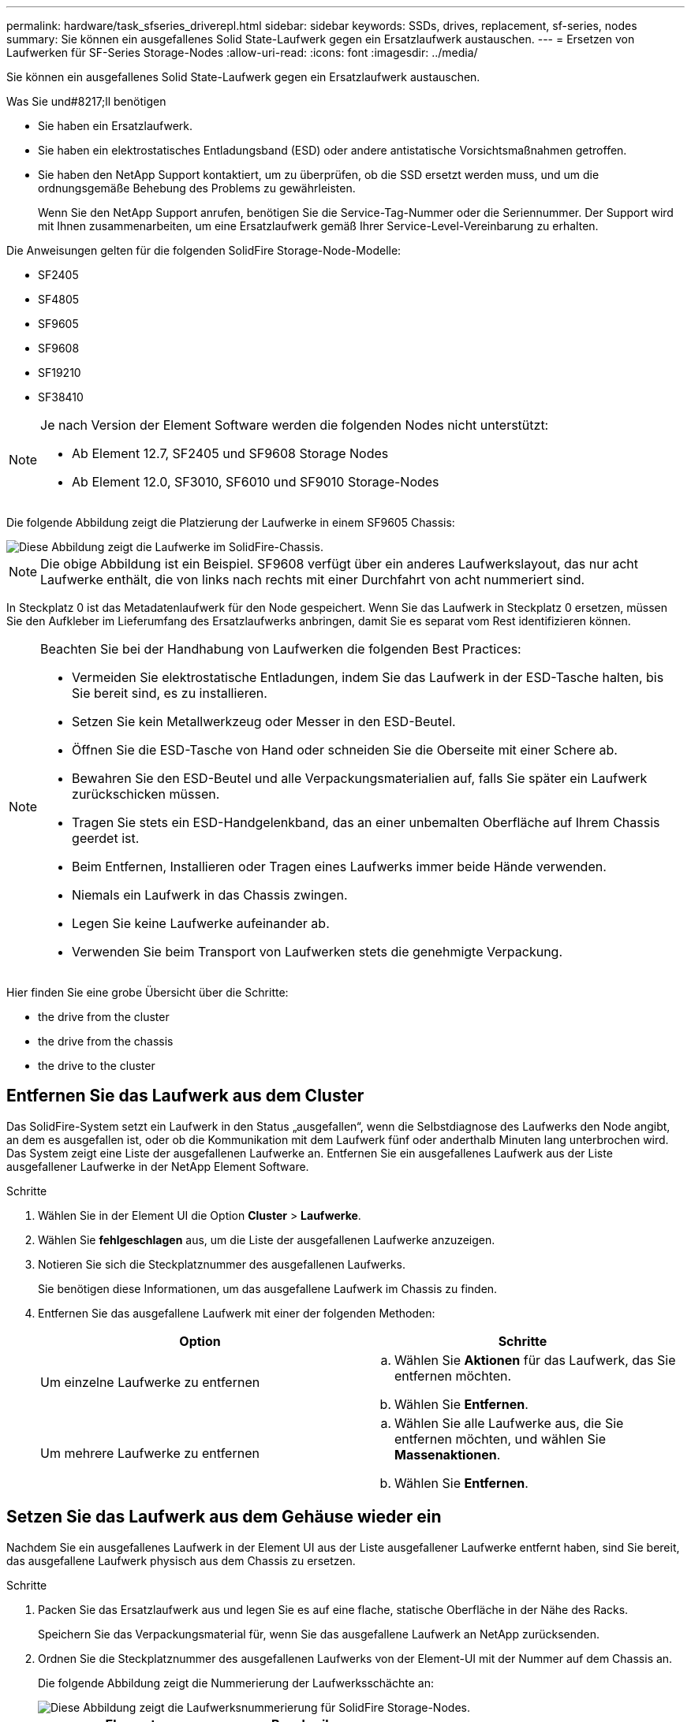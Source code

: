 ---
permalink: hardware/task_sfseries_driverepl.html 
sidebar: sidebar 
keywords: SSDs, drives, replacement, sf-series, nodes 
summary: Sie können ein ausgefallenes Solid State-Laufwerk gegen ein Ersatzlaufwerk austauschen. 
---
= Ersetzen von Laufwerken für SF-Series Storage-Nodes
:allow-uri-read: 
:icons: font
:imagesdir: ../media/


[role="lead"]
Sie können ein ausgefallenes Solid State-Laufwerk gegen ein Ersatzlaufwerk austauschen.

.Was Sie und#8217;ll benötigen
* Sie haben ein Ersatzlaufwerk.
* Sie haben ein elektrostatisches Entladungsband (ESD) oder andere antistatische Vorsichtsmaßnahmen getroffen.
* Sie haben den NetApp Support kontaktiert, um zu überprüfen, ob die SSD ersetzt werden muss, und um die ordnungsgemäße Behebung des Problems zu gewährleisten.
+
Wenn Sie den NetApp Support anrufen, benötigen Sie die Service-Tag-Nummer oder die Seriennummer. Der Support wird mit Ihnen zusammenarbeiten, um eine Ersatzlaufwerk gemäß Ihrer Service-Level-Vereinbarung zu erhalten.



Die Anweisungen gelten für die folgenden SolidFire Storage-Node-Modelle:

* SF2405
* SF4805
* SF9605
* SF9608
* SF19210
* SF38410


[NOTE]
====
Je nach Version der Element Software werden die folgenden Nodes nicht unterstützt:

* Ab Element 12.7, SF2405 und SF9608 Storage Nodes
* Ab Element 12.0, SF3010, SF6010 und SF9010 Storage-Nodes


====
Die folgende Abbildung zeigt die Platzierung der Laufwerke in einem SF9605 Chassis:

image::../media/sf_drives.gif[Diese Abbildung zeigt die Laufwerke im SolidFire-Chassis.]


NOTE: Die obige Abbildung ist ein Beispiel. SF9608 verfügt über ein anderes Laufwerkslayout, das nur acht Laufwerke enthält, die von links nach rechts mit einer Durchfahrt von acht nummeriert sind.

In Steckplatz 0 ist das Metadatenlaufwerk für den Node gespeichert. Wenn Sie das Laufwerk in Steckplatz 0 ersetzen, müssen Sie den Aufkleber im Lieferumfang des Ersatzlaufwerks anbringen, damit Sie es separat vom Rest identifizieren können.

[NOTE]
====
Beachten Sie bei der Handhabung von Laufwerken die folgenden Best Practices:

* Vermeiden Sie elektrostatische Entladungen, indem Sie das Laufwerk in der ESD-Tasche halten, bis Sie bereit sind, es zu installieren.
* Setzen Sie kein Metallwerkzeug oder Messer in den ESD-Beutel.
* Öffnen Sie die ESD-Tasche von Hand oder schneiden Sie die Oberseite mit einer Schere ab.
* Bewahren Sie den ESD-Beutel und alle Verpackungsmaterialien auf, falls Sie später ein Laufwerk zurückschicken müssen.
* Tragen Sie stets ein ESD-Handgelenkband, das an einer unbemalten Oberfläche auf Ihrem Chassis geerdet ist.
* Beim Entfernen, Installieren oder Tragen eines Laufwerks immer beide Hände verwenden.
* Niemals ein Laufwerk in das Chassis zwingen.
* Legen Sie keine Laufwerke aufeinander ab.
* Verwenden Sie beim Transport von Laufwerken stets die genehmigte Verpackung.


====
Hier finden Sie eine grobe Übersicht über die Schritte:

*  the drive from the cluster
*  the drive from the chassis
*  the drive to the cluster




== Entfernen Sie das Laufwerk aus dem Cluster

Das SolidFire-System setzt ein Laufwerk in den Status „ausgefallen“, wenn die Selbstdiagnose des Laufwerks den Node angibt, an dem es ausgefallen ist, oder ob die Kommunikation mit dem Laufwerk fünf oder anderthalb Minuten lang unterbrochen wird. Das System zeigt eine Liste der ausgefallenen Laufwerke an. Entfernen Sie ein ausgefallenes Laufwerk aus der Liste ausgefallener Laufwerke in der NetApp Element Software.

.Schritte
. Wählen Sie in der Element UI die Option *Cluster* > *Laufwerke*.
. Wählen Sie *fehlgeschlagen* aus, um die Liste der ausgefallenen Laufwerke anzuzeigen.
. Notieren Sie sich die Steckplatznummer des ausgefallenen Laufwerks.
+
Sie benötigen diese Informationen, um das ausgefallene Laufwerk im Chassis zu finden.

. Entfernen Sie das ausgefallene Laufwerk mit einer der folgenden Methoden:
+
[cols="2*"]
|===
| Option | Schritte 


 a| 
Um einzelne Laufwerke zu entfernen
 a| 
.. Wählen Sie *Aktionen* für das Laufwerk, das Sie entfernen möchten.
.. Wählen Sie *Entfernen*.




 a| 
Um mehrere Laufwerke zu entfernen
 a| 
.. Wählen Sie alle Laufwerke aus, die Sie entfernen möchten, und wählen Sie *Massenaktionen*.
.. Wählen Sie *Entfernen*.


|===




== Setzen Sie das Laufwerk aus dem Gehäuse wieder ein

Nachdem Sie ein ausgefallenes Laufwerk in der Element UI aus der Liste ausgefallener Laufwerke entfernt haben, sind Sie bereit, das ausgefallene Laufwerk physisch aus dem Chassis zu ersetzen.

.Schritte
. Packen Sie das Ersatzlaufwerk aus und legen Sie es auf eine flache, statische Oberfläche in der Nähe des Racks.
+
Speichern Sie das Verpackungsmaterial für, wenn Sie das ausgefallene Laufwerk an NetApp zurücksenden.

. Ordnen Sie die Steckplatznummer des ausgefallenen Laufwerks von der Element-UI mit der Nummer auf dem Chassis an.
+
Die folgende Abbildung zeigt die Nummerierung der Laufwerksschächte an:

+
image::../media/sf_series_drive_numbers.gif[Diese Abbildung zeigt die Laufwerksnummerierung für SolidFire Storage-Nodes.]

+
[cols="2*"]
|===
| Element | Beschreibung 


 a| 
1
 a| 
Laufwerkssteckplatznummern

|===
. Drücken Sie den roten Kreis auf dem Laufwerk, das Sie entfernen möchten, um das Laufwerk zu lösen.
+
Die Verriegelung öffnet sich.

. Schieben Sie das Laufwerk aus dem Gehäuse heraus und legen Sie es auf einer statischen, Ebenen Fläche ab.
. Drücken Sie den roten Kreis auf dem Ersatzlaufwerk, bevor Sie ihn in den Steckplatz schieben.
. Setzen Sie das Ersatzlaufwerk ein, und drücken Sie den roten Kreis, um die Verriegelung zu schließen.
. Benachrichtigen Sie den NetApp Support über den Austausch von Laufwerken.
+
Der NetApp Support enthält Anweisungen zum Zurücksenden des ausgefallenen Laufwerks.





== Fügen Sie das Laufwerk dem Cluster hinzu

Nachdem Sie ein neues Laufwerk im Gehäuse installiert haben, wird es als verfügbar registriert. Sie sollten das Laufwerk über die Element-UI zum Cluster hinzufügen, bevor es am Cluster teilnehmen kann.

.Schritte
. Klicken Sie in der Element-UI auf *Cluster* > *Laufwerke*.
. Klicken Sie auf *verfügbar*, um die Liste der verfügbaren Laufwerke anzuzeigen.
. Wählen Sie eine der folgenden Optionen zum Hinzufügen von Laufwerken:
+
[cols="2*"]
|===
| Option | Schritte 


 a| 
Um einzelne Laufwerke hinzuzufügen
 a| 
.. Wählen Sie die Schaltfläche *Aktionen* für das Laufwerk, das Sie hinzufügen möchten.
.. Wählen Sie *Hinzufügen*.




 a| 
Um mehrere Laufwerke hinzuzufügen
 a| 
.. Aktivieren Sie die Kontrollkästchen der Laufwerke, die hinzugefügt werden sollen, und wählen Sie dann *Massenaktionen* aus.
.. Wählen Sie *Hinzufügen*.


|===




== Weitere Informationen

* https://www.netapp.com/data-storage/solidfire/documentation/["Ressourcen-Seite zu NetApp SolidFire"^]
* https://docs.netapp.com/sfe-122/topic/com.netapp.ndc.sfe-vers/GUID-B1944B0E-B335-4E0B-B9F1-E960BF32AE56.html["Dokumentation für frühere Versionen von NetApp SolidFire und Element Produkten"^]

